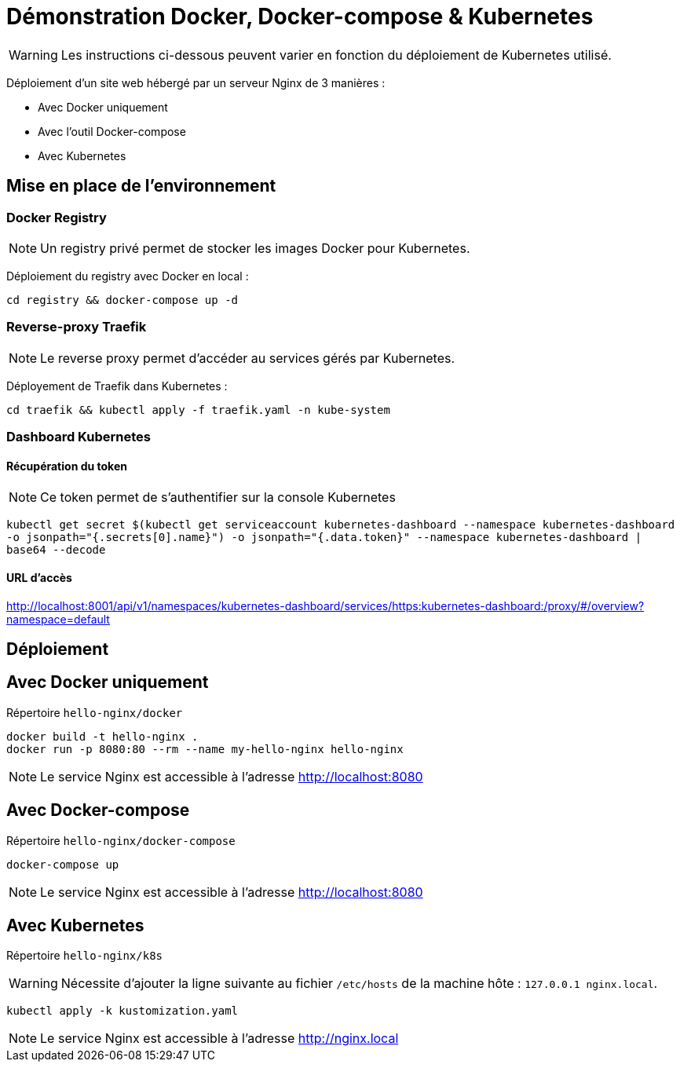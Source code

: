 = Démonstration Docker, Docker-compose & Kubernetes

WARNING: Les instructions ci-dessous peuvent varier en fonction du déploiement de Kubernetes utilisé.

Déploiement d'un site web hébergé par un serveur Nginx de 3 manières :

- Avec Docker uniquement
- Avec l'outil Docker-compose
- Avec Kubernetes 

== Mise en place de l'environnement

=== Docker Registry

NOTE: Un registry privé permet de stocker les images Docker pour Kubernetes.

Déploiement du registry avec Docker en local :

[source,bash]
----
cd registry && docker-compose up -d
----

=== Reverse-proxy Traefik

NOTE: Le reverse proxy permet d'accéder au services gérés par Kubernetes.

Déployement de Traefik dans Kubernetes :

[source,bash]
----
cd traefik && kubectl apply -f traefik.yaml -n kube-system
----

=== Dashboard Kubernetes

==== Récupération du token

NOTE: Ce token permet de s'authentifier sur la console Kubernetes

`kubectl get secret $(kubectl get serviceaccount kubernetes-dashboard --namespace kubernetes-dashboard -o jsonpath="{.secrets[0].name}") -o jsonpath="{.data.token}" --namespace kubernetes-dashboard | base64 --decode`

==== URL d'accès

http://localhost:8001/api/v1/namespaces/kubernetes-dashboard/services/https:kubernetes-dashboard:/proxy/#/overview?namespace=default

== Déploiement

== Avec Docker uniquement

Répertoire `hello-nginx/docker`

[source,bash]
----
docker build -t hello-nginx .
docker run -p 8080:80 --rm --name my-hello-nginx hello-nginx
----

NOTE: Le service Nginx est accessible à l'adresse http://localhost:8080

== Avec Docker-compose

Répertoire `hello-nginx/docker-compose`

[source,bash]
----
docker-compose up
----

NOTE: Le service Nginx est accessible à l'adresse http://localhost:8080

== Avec Kubernetes

Répertoire `hello-nginx/k8s`

WARNING: Nécessite d'ajouter la ligne suivante au fichier `/etc/hosts` de la machine hôte : `127.0.0.1 nginx.local`.

[source,bash]
----
kubectl apply -k kustomization.yaml
----

NOTE: Le service Nginx est accessible à l'adresse http://nginx.local